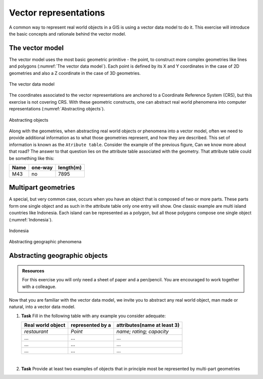 Vector representations
======================

A common way to represent real world objects in a GIS is using a vector data model to do it.
This exercise will introduce the basic concepts and rationale behind the vector model.

The vector model
----------------

The vector model uses the most basic geometric primitive - the point, to construct more complex geometries like lines and polygons (:numref:`The vector data model`).
Each point is defined by its X and Y coordinates in the case of 2D geometries and also a Z coordinate in the case of 3D geometries.

.. _The vector data model:
.. figure:: _static/images/vector_representations/vector_data_model.png
   :alt: vector_data_model
   :scale: 50 %
   :figclass: align-center

   The vector data model

The coordinates associated to the vector representations are anchored to a Coordinate Reference System (CRS), but this exercise is not covering CRS.
With these geometric constructs, one can abstract real world phenomena into computer representations (:numref:`Abstracting objects`).

.. _Abstracting objects:
.. figure:: _static/images/vector_representations/abstracting_objects.png
   :alt: abstracting_objects
   :scale: 50 %
   :figclass: align-center

   Abstracting objects

Along with the geometries, when abstracting real world objects or phenomena into a vector model, often we need to provide additional information
as to what those geometries represent, and how they are described. This set of information is known as the ``Atribute table``. Consider the example of the previous figure,
Can we know more about that road? The answer to that question lies on the attribute table associated with the geometry. That attribute table could be something like this:


+------------+---------+-----------+
| Name       | one-way | length(m) |
+============+=========+===========+
| M43        | no      | 7895      |
+------------+---------+-----------+


Multipart geometries
--------------------

A special, but very common case, occurs when you have an object that is composed of two or more parts. These parts form one single object and as such
in the attribute table only one entry will show. One classic example are multi island countries like Indonesia. Each island can be represented as a polygon, but all those polygons compose one single object (:numref:`Indonesia`).

.. _indonesia:
.. figure:: _static/images/vector_representations/indonesia.png
   :alt: abstracting_objects
   :scale: 50 %
   :figclass: align-center

   Indonesia

Abstracting geographic phenomena

Abstracting geographic objects
------------------------------

.. admonition:: Resources

   | For this exercise you will only need a sheet of paper and a pen/pencil. You are encouraged to work together with a colleague.

Now that you are familiar with the vector data model, we invite you to abstract any real world object, man made or natural, into a vector data model.

#. **Task** Fill in the following table with any example you consider adequate:

   +-------------------------+-------------------+-----------------------------+
   | Real world object       | represented by a  | attributes(name at least 3) |
   +=========================+===================+=============================+
   | *restaurant*            | *Point*           | *name; rating; capacity*    |
   +-------------------------+-------------------+-----------------------------+
   |...                      |...                |...                          |
   +-------------------------+-------------------+-----------------------------+
   |...                      |...                |...                          |
   +-------------------------+-------------------+-----------------------------+
   |...                      |...                |...                          |
   +-------------------------+-------------------+-----------------------------+

   |
#. **Task** Provide at least two examples of objects that in principle most be represented by multi-part geometries
